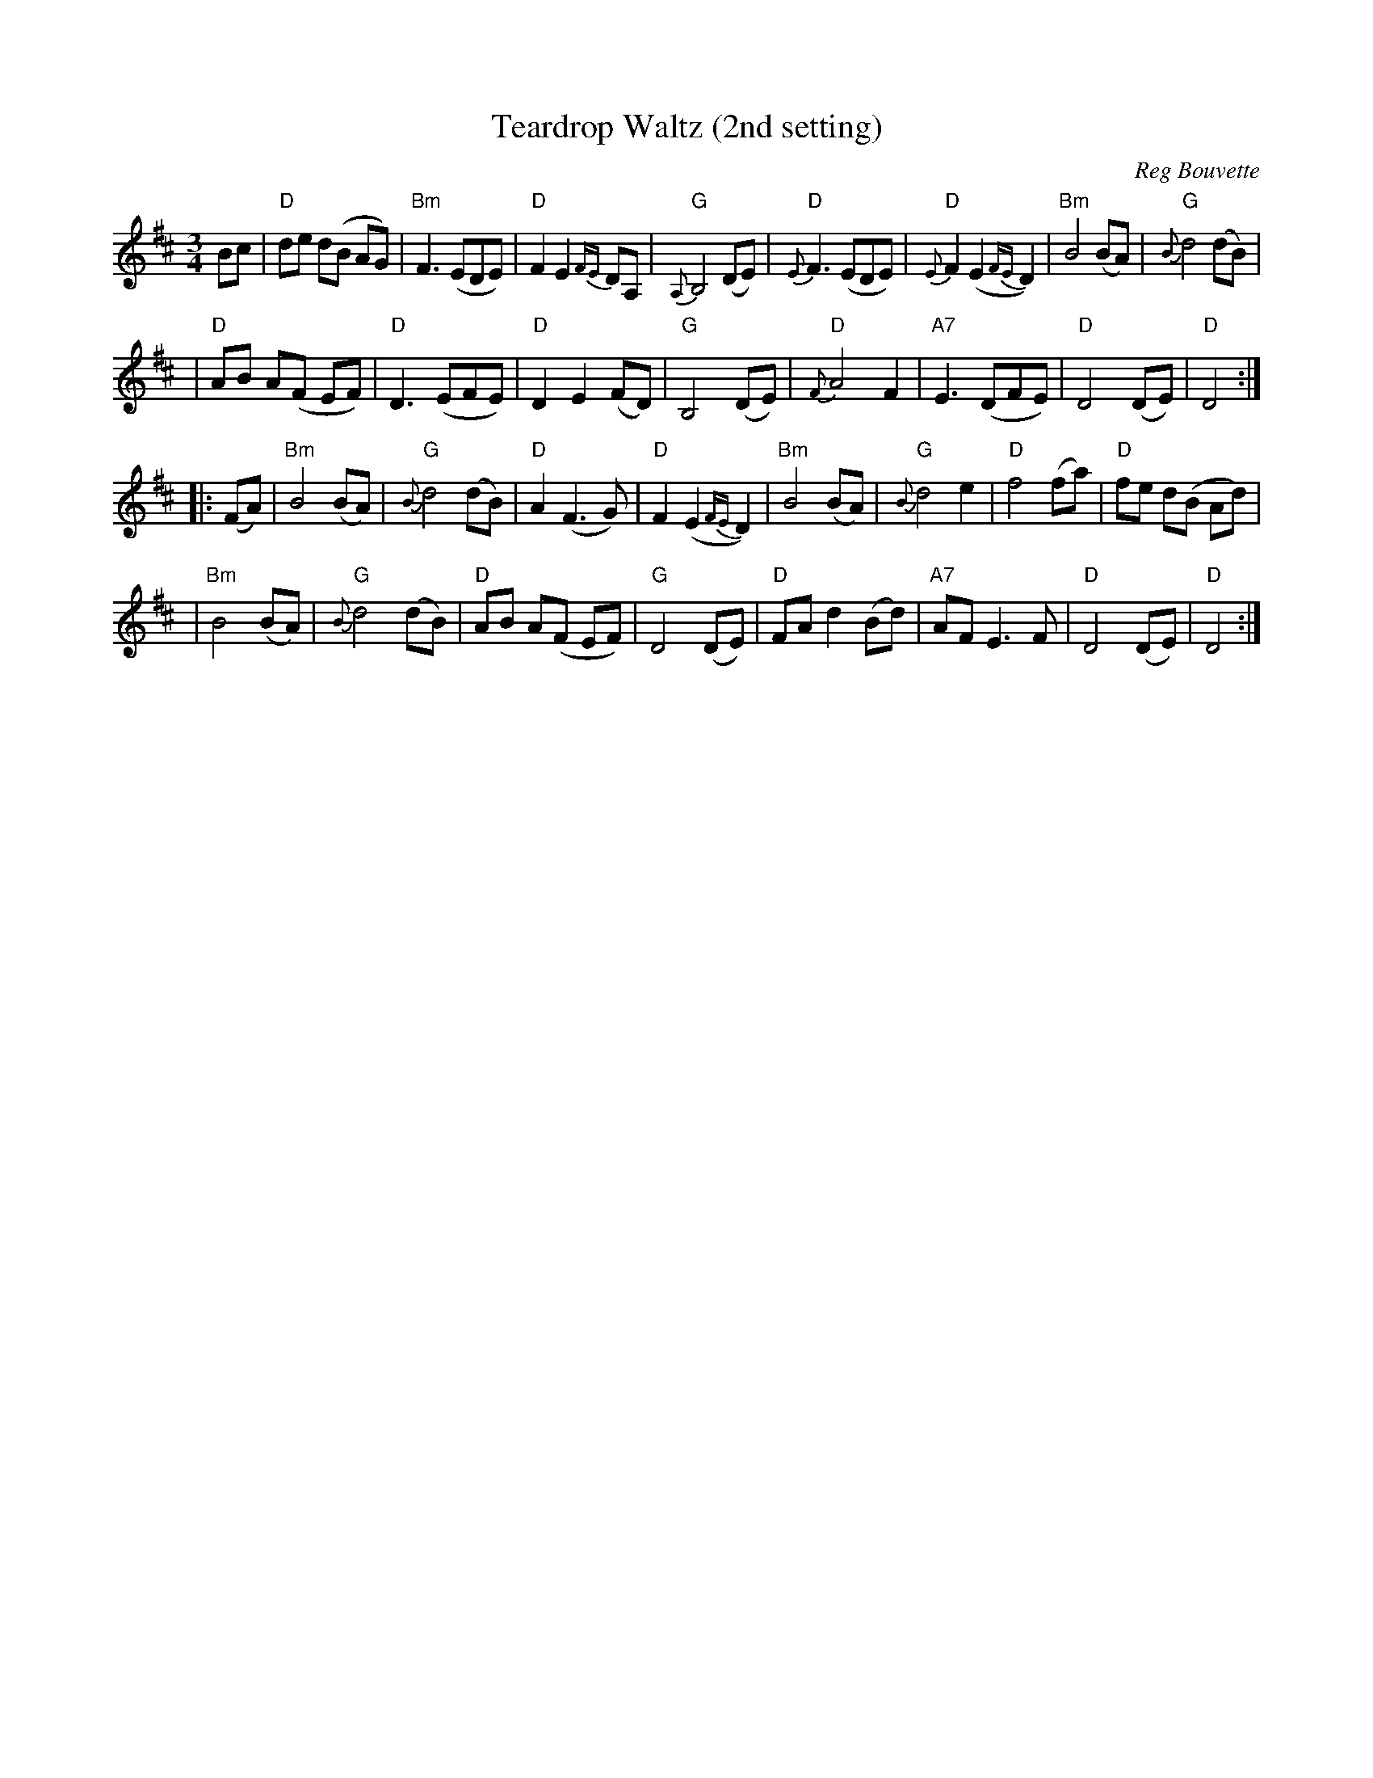 X: 1
T: Teardrop Waltz (2nd setting)
C: Reg Bouvette
S: www.annelederman.com/sheetmusic/teardrop_DD.pdf
R: waltz
Z: 2008 John Chambers <jc:trillian.mit.edu>
M: 3/4
L: 1/8
K: D
%%slurgraces 1
Bc \
| "D"de d(B AG) | "Bm"F3 (EDE) | "D"F2 E2 {FE}DA, | "G"{A,}B,4 (DE) \
| "D"{E}F3 (EDE) | "D"{E}F2 (E2 {FE}D2) | "Bm"B4 (BA) | "G"{B}d4 (dB) |
| "D"AB A(F EF) | "D"D3 (EFE) | "D"D2 E2 (FD) | "G"B,4 (DE) \
| "D"{F}A4 F2 | "A7"E3 (DFE) | "D"D4 (DE) | "D"D4 :|
|: (FA) \
| "Bm"B4 (BA) | "G"{B}d4 (dB) | "D"A2 (F3 G) | "D"F2 (E2 {FE}D2) \
| "Bm"B4 (BA) | "G"{B}d4 e2 | "D"f4 (fa) | "D"fe d(B Ad) |
| "Bm"B4 (BA) | "G"{B}d4 (dB) | "D"AB A(F EF) | "G"D4 (DE) \
| "D"FA d2 (Bd) | "A7"AF E3 F | "D"D4 (DE) | "D"D4 :|
